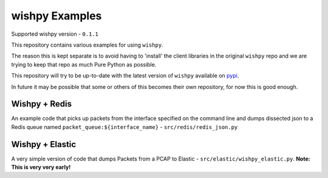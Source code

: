 wishpy Examples
===============

Supported wishpy version - ``0.1.1``

This repository contains various examples for using ``wishpy``.

The reason this is kept separate is to avoid having to 'install' the
client libraries in the original ``wishpy`` repo and we are trying to
keep that repo as much Pure Python as possible.

This repository will try to be up-to-date with the latest version of ``wishpy`` available on `pypi <https://pypi.org/project/wishpy/>`_.

In future it may be possible that some or others of this becomes their
own repository, for now this is good enough.

Wishpy + Redis
--------------

An example code that picks up packets from the interface specified on the command line and dumps dissected json to a Redis queue named ``packet_queue:${interface_name}`` - ``src/redis/redis_json.py``

Wishpy + Elastic
----------------

A very simple version of code that dumps Packets from a PCAP to Elastic - ``src/elastic/wishpy_elastic.py``. **Note: This is very very early!**
